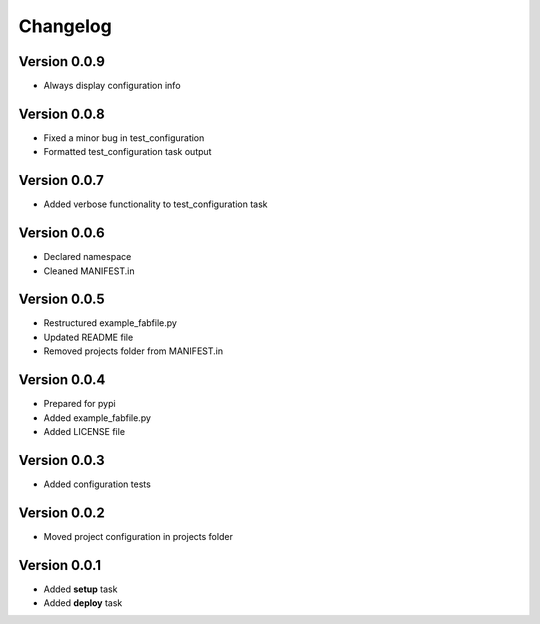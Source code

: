 Changelog
=============================================================

Version 0.0.9
-------------------------------------------------------------

* Always display configuration info

Version 0.0.8
-------------------------------------------------------------

* Fixed a minor bug in test_configuration
* Formatted test_configuration task output

Version 0.0.7
-------------------------------------------------------------

* Added verbose functionality to test_configuration task

Version 0.0.6
-------------------------------------------------------------

* Declared namespace
* Cleaned MANIFEST.in

Version 0.0.5
-------------------------------------------------------------

* Restructured example_fabfile.py
* Updated README file
* Removed projects folder from MANIFEST.in

Version 0.0.4
-------------------------------------------------------------

* Prepared for pypi
* Added example_fabfile.py
* Added LICENSE file

Version 0.0.3
-------------------------------------------------------------

* Added configuration tests

Version 0.0.2
-------------------------------------------------------------

* Moved project configuration in projects folder

Version 0.0.1
-------------------------------------------------------------

* Added **setup** task
* Added **deploy** task